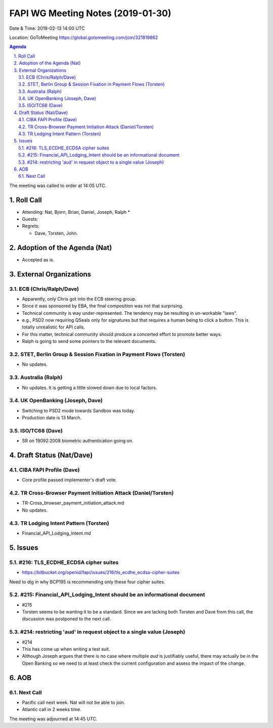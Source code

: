 ============================================
FAPI WG Meeting Notes (2019-01-30) 
============================================
Date & Time: 2019-02-13 14:00 UTC

Location: GoToMeeting https://global.gotomeeting.com/join/321819862

.. sectnum:: 
   :suffix: .


.. contents:: Agenda

The meeting was called to order at 14:05 UTC. 

Roll Call
===========
* Attending: Nat, Bjorn, Brian, Daniel, Joseph, Ralph
  * 
* Guests: 
* Regrets:      
  * Dave, Torsten, John. 

Adoption of the Agenda (Nat)
==================================
* Accepted as is. 

External Organizations
==========================

ECB (Chris/Ralph/Dave)
------------------------
* Apparently, only Chris got into the ECB steering group. 
* Since it was sponsored by EBA, the final composition was not that surprising. 
* Technical community is way under-represented. The tendency may be resulting in un-workable "laws". 
* e.g., PSD2 now requiring QSeals only for signatures but that requires a human being to click a button. This is totally unrealistic for API calls. 
* For this matter, technical community should produce a concerted effort to promote better ways. 
* Ralph is going to send some pointers to the relevant documents. 

STET, Berlin Group & Session Fixation in Payment Flows (Torsten)
-----------------------------------------------------------------
* No updates. 

Australia (Ralph)
-----------------------------
* No updates. It is getting a little slowed down due to local factors. 

UK OpenBanking (Joseph, Dave)
-----------------------------
* Switching to PSD2 mode towards Sandbox was today. 
* Production date is 13 March. 

ISO/TC68 (Dave)
-----------------------------
* SR on 19092:2008 biometric authentication going on. 

Draft Status (Nat/Dave)
===========================
CIBA FAPI Profile (Dave)
---------------------------
* Core profile passed implementer's draft vote. 

TR Cross-Browser Payment Initiation Attack (Daniel/Torsten)
-------------------------------------------------------------
* TR-Cross_browser_payment_initiation_attack.md
* No updates. 

TR Lodging Intent Pattern (Torsten)
-------------------------------------------
* Financial_API_Lodging_Intent.md

Issues
==========================

#216: TLS_ECDHE_ECDSA cipher suites
------------------------------------
* https://bitbucket.org/openid/fapi/issues/216/tls_ecdhe_ecdsa-cipher-suites

Need to dig in why BCP195 is recommending only these four cipher suites. 

#215: Financial_API_Lodging_Intent should be an informational document
---------------------------------------------------------------------------
* #215
* Torsten seems to be wanting it to be a standard. Since we are lacking both Torsten and Dave from this call, the discussion was postponed to the next call. 

#214: restricting 'aud' in request object to a single value (Joseph)
--------------------------------------------------------------------------
* #214
* This has come up when writing a test suit. 
* Although Joseph argues that there is no case where multiple `aud` is justifiably useful, there may actually be in the Open Banking so we need to at least check the current configuration and assess the impact of the change. 


AOB
==========================

Next Call
-------------------------
* Pacific call next week. Nat will not be able to join. 
* Atlantic call in 2 weeks time.

The meeting was adjourned at 14:45 UTC.